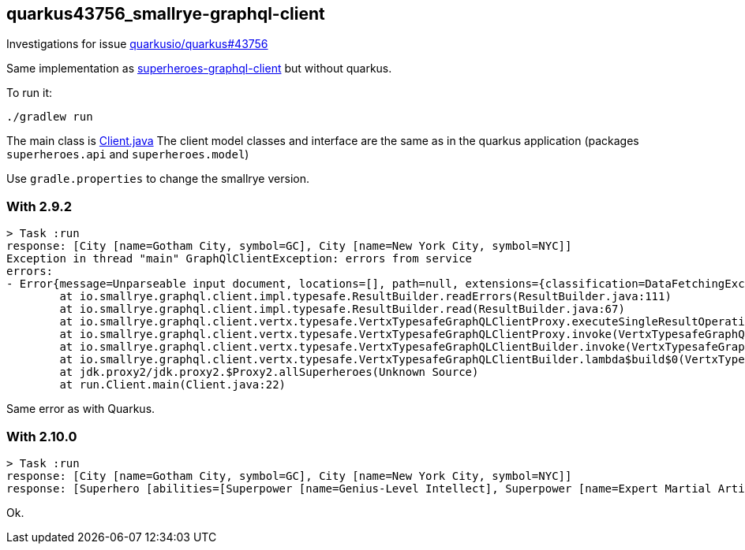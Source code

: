 == quarkus43756_smallrye-graphql-client

Investigations for issue https://github.com/quarkusio/quarkus/issues/43756[quarkusio/quarkus#43756]

Same implementation as link:../superheroes-graphql-client[superheroes-graphql-client] but without quarkus.

To run it:

```
./gradlew run
```

The main class is link:src/main/java/run/Client.java[Client.java]
The client model classes and interface are the same as in the quarkus application (packages `superheroes.api` and `superheroes.model`)

Use `gradle.properties` to change the smallrye version.

=== With 2.9.2

```
> Task :run
response: [City [name=Gotham City, symbol=GC], City [name=New York City, symbol=NYC]]
Exception in thread "main" GraphQlClientException: errors from service
errors:
- Error{message=Unparseable input document, locations=[], path=null, extensions={classification=DataFetchingException}})
        at io.smallrye.graphql.client.impl.typesafe.ResultBuilder.readErrors(ResultBuilder.java:111)
        at io.smallrye.graphql.client.impl.typesafe.ResultBuilder.read(ResultBuilder.java:67)
        at io.smallrye.graphql.client.vertx.typesafe.VertxTypesafeGraphQLClientProxy.executeSingleResultOperationOverHttpSync(VertxTypesafeGraphQLClientProxy.java:178)
        at io.smallrye.graphql.client.vertx.typesafe.VertxTypesafeGraphQLClientProxy.invoke(VertxTypesafeGraphQLClientProxy.java:160)
        at io.smallrye.graphql.client.vertx.typesafe.VertxTypesafeGraphQLClientBuilder.invoke(VertxTypesafeGraphQLClientBuilder.java:231)
        at io.smallrye.graphql.client.vertx.typesafe.VertxTypesafeGraphQLClientBuilder.lambda$build$0(VertxTypesafeGraphQLClientBuilder.java:191)
        at jdk.proxy2/jdk.proxy2.$Proxy2.allSuperheroes(Unknown Source)
        at run.Client.main(Client.java:22)
```

Same error as with Quarkus.

=== With 2.10.0

```
> Task :run
response: [City [name=Gotham City, symbol=GC], City [name=New York City, symbol=NYC]]
response: [Superhero [abilities=[Superpower [name=Genius-Level Intellect], Superpower [name=Expert Martial Artist], Superpower [name=Master Detective], Superpower [name=Peak Human Conditioning], Superpower [name=Expert in Stealth], Superpower [name=Proficient in Various Weapons], Superpower [name=Access to Advanced Technology], Attribute [motivation=Genius-level intellect with vast knowledge in various fields, name=Intelligence, rating=100], Attribute [motivation=Peak human strength, trained to physical perfection, name=Strength, rating=85], Attribute [motivation=Highly trained agility and quick reflexes, name=Speed, rating=70], Attribute [motivation=Strategic mind with considerable influence in combat, name=Power, rating=75], Attribute [motivation=Expert martial artist, skilled in various forms of combat, name=Combat, rating=95], Attribute [motivation=High endurance, capable of withstanding significant physical punishment, name=Durability, rating=80]], city=City [name=Gotham City, symbol=GC], gender=MALE, name=Batman], Superhero [abilities=[Superpower [name=Agility], Superpower [name=Enhanced Reflexes], Superpower [name=Acrobatics], Superpower [name=Stealth], Superpower [name=Expert Hand-to-Hand Combatant], Superpower [name=Cat-Like Reflexes], Superpower [name=Master Thief], Attribute [motivation=Clever and resourceful, often outsmarts opponents, name=Intelligence, rating=85], Attribute [motivation=Strong for a human, with above-average physical capabilities, name=Strength, rating=60], Attribute [motivation=Known for agility and quick reflexes, name=Speed, rating=80], Attribute [motivation=Relies on skills and cunning rather than raw power, name=Power, rating=50], Attribute [motivation=Proficient in hand-to-hand combat and acrobatics, name=Combat, rating=75], Attribute [motivation=Can endure physical punishment, though still vulnerable, name=Durability, rating=65]], city=City [name=Gotham City, symbol=GC], gender=FEMALE, name=Catwoman], Superhero [abilities=[Superpower [name=Superhuman Strength], Superpower [name=Wall-Crawling], Superpower [name=Spider-Sense], Superpower [name=Enhanced Reflexes], Superpower [name=Web-Shooting], Superpower [name=Agility], Superpower [name=Stealth], Attribute [motivation=Highly intelligent, especially in science and technology, name=Intelligence, rating=85], Attribute [motivation=Superhuman strength, able to lift several tons, name=Strength, rating=80], Attribute [motivation=Quick reflexes and agility, allowing for rapid movement, name=Speed, rating=75], Attribute [motivation=High-level powers, including web-slinging and wall-crawling, name=Power, rating=90], Attribute [motivation=Skilled in hand-to-hand combat but relies more on agility and reflexes, name=Combat, rating=70], Attribute [motivation=Able to withstand injuries better than an average human, thanks to his powers, name=Durability, rating=70]], city=City [name=New York City, symbol=NYC], gender=MALE, name=Spider Man]]
```

Ok.